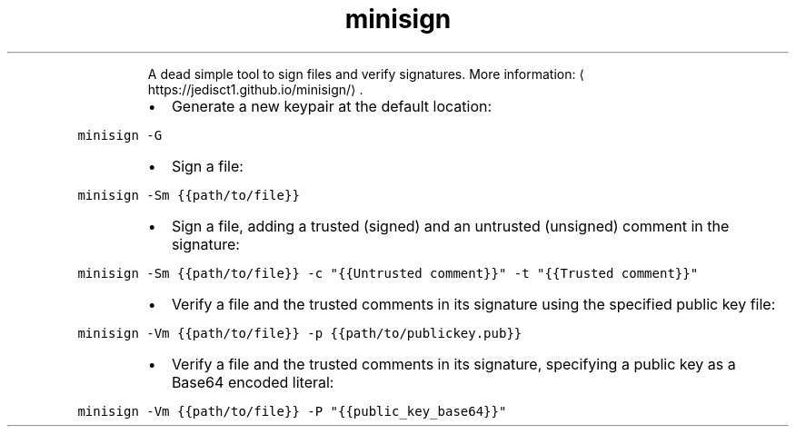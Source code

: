 .TH minisign
.PP
.RS
A dead simple tool to sign files and verify signatures.
More information: \[la]https://jedisct1.github.io/minisign/\[ra]\&.
.RE
.RS
.IP \(bu 2
Generate a new keypair at the default location:
.RE
.PP
\fB\fCminisign \-G\fR
.RS
.IP \(bu 2
Sign a file:
.RE
.PP
\fB\fCminisign \-Sm {{path/to/file}}\fR
.RS
.IP \(bu 2
Sign a file, adding a trusted (signed) and an untrusted (unsigned) comment in the signature:
.RE
.PP
\fB\fCminisign \-Sm {{path/to/file}} \-c "{{Untrusted comment}}" \-t "{{Trusted comment}}"\fR
.RS
.IP \(bu 2
Verify a file and the trusted comments in its signature using the specified public key file:
.RE
.PP
\fB\fCminisign \-Vm {{path/to/file}} \-p {{path/to/publickey.pub}}\fR
.RS
.IP \(bu 2
Verify a file and the trusted comments in its signature, specifying a public key as a Base64 encoded literal:
.RE
.PP
\fB\fCminisign \-Vm {{path/to/file}} \-P "{{public_key_base64}}"\fR
